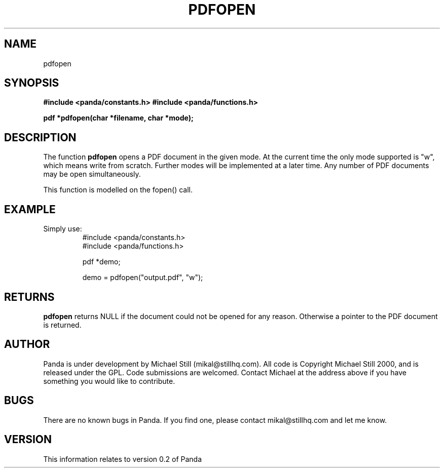 .\" Copyright (c) 2000 Michael Still (mikal@stillhq.com)
.\"
.\" This is free documentation; you can redistribute it and/or
.\" modify it under the terms of the GNU General Public License as
.\" published by the Free Software Foundation; either version 2 of
.\" the License, or (at your option) any later version.
.\"
.\" The GNU General Public License's references to "object code"
.\" and "executables" are to be interpreted as the output of any
.\" document formatting or typesetting system, including
.\" intermediate and printed output.
.\"
.\" This manual is distributed in the hope that it will be useful,
.\" but WITHOUT ANY WARRANTY; without even the implied warranty of
.\" MERCHANTABILITY or FITNESS FOR A PARTICULAR PURPOSE.  See the
.\" GNU General Public License for more details.
.\"
.\" You should have received a copy of the GNU General Public
.\" License along with this manual; if not, write to the Free
.\" Software Foundation, Inc., 59 Temple Place, Suite 330, Boston, MA 02111,
.\" USA.
.TH PDFOPEN 3  "24 July 2000" "Panda PDF Generator Programmer's Manual" "Panda PDF Generator"
.SH NAME
pdfopen
.SH SYNOPSIS
.B #include <panda/constants.h>
.B #include <panda/functions.h>
.sp
.BI "pdf *pdfopen(char *filename, char *mode);"
.SH DESCRIPTION
The function
.B pdfopen
opens a PDF document in the given mode. At the current time the only mode supported is "w", which means write from scratch. Further modes will be implemented at a later time. Any number of PDF documents may be open simultaneously.

This function is modelled on the fopen() call.
.SH EXAMPLE
.br
Simply use:
.RS
.nf
#include <panda/constants.h>
#include <panda/functions.h>

pdf *demo;

demo = pdfopen("output.pdf", "w");
.fi
.RE
.SH RETURNS
.br
.B pdfopen
returns NULL if the document could not be opened for any reason. Otherwise a pointer to the PDF document is returned.
.SH AUTHOR
.br
Panda is under development by Michael Still (mikal@stillhq.com). All code is Copyright Michael Still 2000, and is released under the GPL. Code submissions are welcomed. Contact Michael at the address above if you have something you would like to contribute.
.SH BUGS
.br
There are no known bugs in Panda. If you find one, please contact mikal@stillhq.com and let me know.
.SH VERSION
.br
This information relates to version 0.2 of Panda

